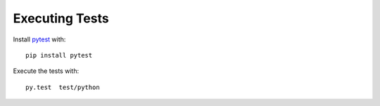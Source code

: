 .. _test_setup:


*********************
Executing Tests
*********************
Install `pytest <https://pytest.org/latest/contents.html>`_ with::

  pip install pytest

Execute the tests with::

  py.test  test/python
